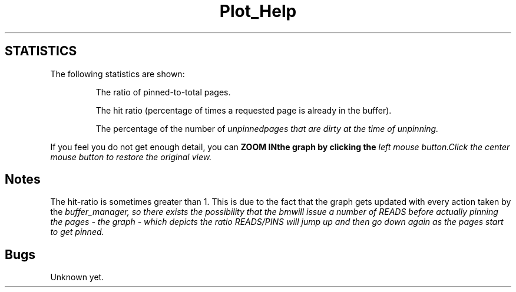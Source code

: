 .\" Copyright (c) 1994 University of Wisconsin - Madison.
.\" All rights reserved.  
.\"
.TH Plot_Help 1 "Dec 19, 1994"
.UC 4
.SH STATISTICS
.PP
The following statistics are shown:
.IP
The ratio of pinned-to-total pages.
.IP
The hit ratio (percentage of times a requested page is already in the
buffer). 
.IP 
The percentage of the number of \fIunpinned\f pages that are \fIdirty\f
at the time of unpinning.
.PP
If you feel you do not get enough detail, you can \fBZOOM IN\f the graph by
clicking the \fIleft mouse button.\f Click the \fIcenter mouse button\f
to restore the original view.
.fi
.SH Notes
The hit-ratio is sometimes greater than 1. This is due to the fact that
the graph gets updated with every action taken by the \fIbuffer_manager,\f
so there exists the possibility that the \fIbm\f will issue a number of
READS before actually pinning the pages - the graph - which depicts the
ratio READS/PINS will jump up and then go down again as the pages start
to get pinned.
.PP
.fi
.SH Bugs
Unknown yet.
